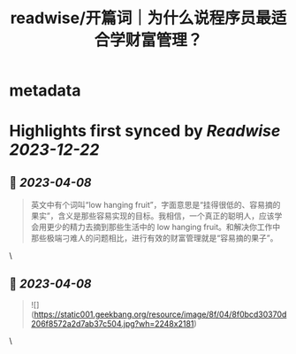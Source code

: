 :PROPERTIES:
:title: readwise/开篇词｜为什么说程序员最适合学财富管理？
:END:


* metadata
:PROPERTIES:
:author: [[geekbang.org]]
:full-title: "开篇词｜为什么说程序员最适合学财富管理？"
:category: [[articles]]
:url: https://time.geekbang.org/column/article/394241
:tags:[[gt/程序员的个人财富课]],
:image-url: https://static001.geekbang.org/resource/image/1a/c1/1a82b1ebeb0a1de737d6dbc3d09297c1.jpg
:END:

* Highlights first synced by [[Readwise]] [[2023-12-22]]
** 📌 [[2023-04-08]]
#+BEGIN_QUOTE
英文中有个词叫“low hanging fruit”，字面意思是“挂得很低的、容易摘的果实”，含义是那些容易实现的目标。我相信，一个真正的聪明人，应该学会用更少的精力去摘到那些生活中的 low hanging fruit。和解决你工作中那些极端刁难人的问题相比，进行有效的财富管理就是“容易摘的果子”。 
#+END_QUOTE\
** 📌 [[2023-04-08]]
#+BEGIN_QUOTE
![](https://static001.geekbang.org/resource/image/8f/04/8f0bcd30370d206f8572a2d7ab37c504.jpg?wh=2248x2181) 
#+END_QUOTE\